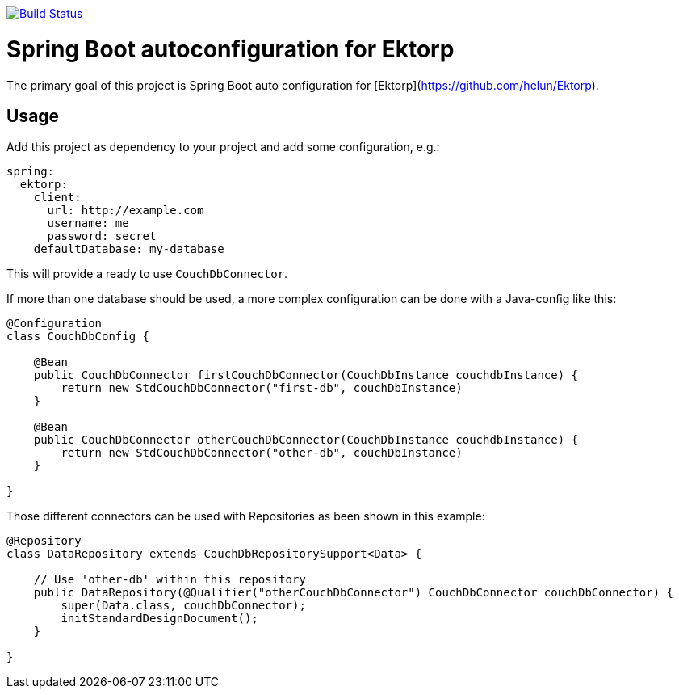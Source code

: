 image:https://travis-ci.org/pcvolkmer/spring-boot-ektorp.svg?branch=master["Build Status", link="https://travis-ci.org/pcvolkmer/spring-boot-ektorp"]

= Spring Boot autoconfiguration for Ektorp

The primary goal of this project is Spring Boot auto configuration for [Ektorp](https://github.com/helun/Ektorp).

== Usage

Add this project as dependency to your project and add some configuration, e.g.:

[source,yaml]
----
spring:
  ektorp:
    client:
      url: http://example.com
      username: me
      password: secret
    defaultDatabase: my-database
----

This will provide a ready to use `CouchDbConnector`.

If more than one database should be used, a more complex configuration can be done with a Java-config like this:

[source,java]
----
@Configuration
class CouchDbConfig {

    @Bean
    public CouchDbConnector firstCouchDbConnector(CouchDbInstance couchdbInstance) {
        return new StdCouchDbConnector("first-db", couchDbInstance)
    }

    @Bean
    public CouchDbConnector otherCouchDbConnector(CouchDbInstance couchdbInstance) {
        return new StdCouchDbConnector("other-db", couchDbInstance)
    }

}
----

Those different connectors can be used with Repositories as been shown in this example:

[source,java]
----
@Repository
class DataRepository extends CouchDbRepositorySupport<Data> {

    // Use 'other-db' within this repository
    public DataRepository(@Qualifier("otherCouchDbConnector") CouchDbConnector couchDbConnector) {
        super(Data.class, couchDbConnector);
        initStandardDesignDocument();
    }

}
----
